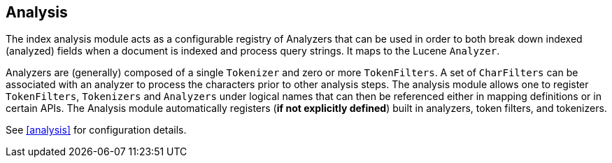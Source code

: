 [[index-modules-analysis]]
== Analysis

The index analysis module acts as a configurable registry of Analyzers
that can be used in order to both break down indexed (analyzed) fields when a
document is indexed and process query strings. It maps to the Lucene
`Analyzer`.

Analyzers are (generally) composed of a single `Tokenizer` and zero or
more `TokenFilters`. A set of `CharFilters` can be associated with an
analyzer to process the characters prior to other analysis steps. The
analysis module allows one to register `TokenFilters`, `Tokenizers` and
`Analyzers` under logical names that can then be referenced either in
mapping definitions or in certain APIs. The Analysis module
automatically registers (*if not explicitly defined*) built in
analyzers, token filters, and tokenizers.

See <<analysis>> for configuration details.